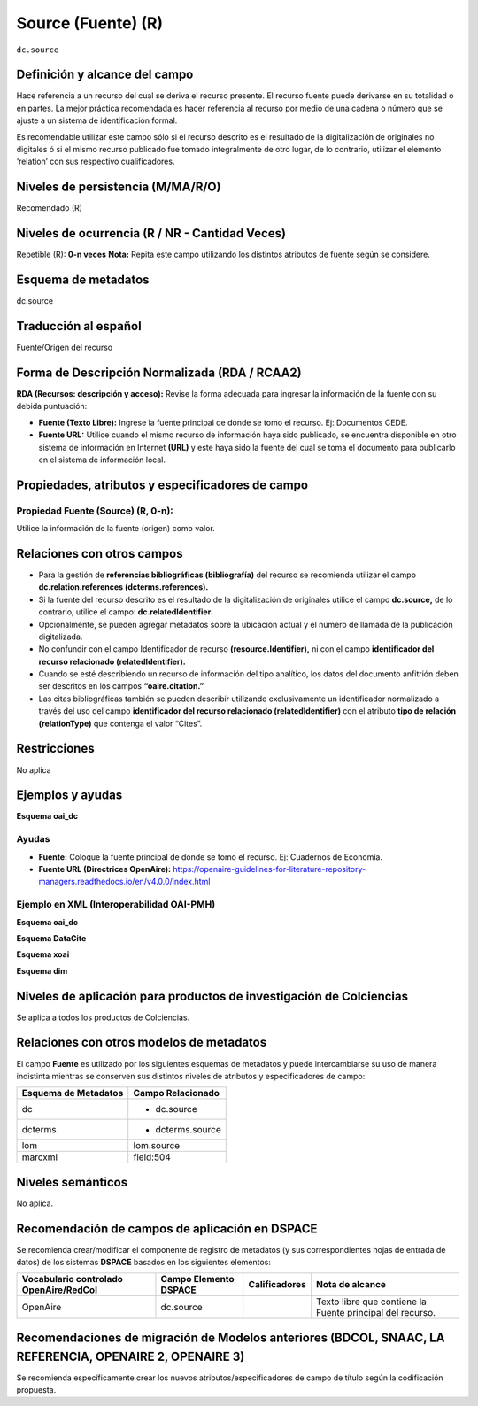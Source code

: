 .. _dc.source:

Source (Fuente) (R) 
===================

``dc.source``

Definición y alcance del campo
------------------------------
Hace referencia a un recurso del cual se deriva el recurso presente. El recurso fuente puede derivarse en su totalidad o en partes. La mejor práctica recomendada es hacer referencia al recurso por medio de una cadena o número que se ajuste a un sistema de identificación formal.

Es recomendable utilizar este campo sólo si el recurso descrito es el resultado de la digitalización de originales no digitales ó si el mismo recurso publicado fue tomado integralmente de otro lugar, de lo contrario, utilizar el elemento ‘relation’ con sus respectivo cualificadores.
 

Niveles de persistencia (M/MA/R/O)
------------------------------------
Recomendado (R)

Niveles de ocurrencia (R / NR -  Cantidad Veces)
------------------------------------------------
Repetible (R): **0-n veces**
**Nota:** Repita este campo utilizando los distintos atributos de fuente según se considere.

..

Esquema de metadatos
--------------------

dc.source

Traducción al español
---------------------

Fuente/Origen del recurso 

Forma de Descripción Normalizada (RDA / RCAA2)
-----------------------------------------------
**RDA (Recursos: descripción y acceso):** Revise la forma adecuada para ingresar la información de la fuente con su debida puntuación:

- **Fuente (Texto Libre):** Ingrese la fuente principal de donde se tomo el recurso. Ej: Documentos CEDE. 
- **Fuente URL:** Utilice cuando el mismo recurso de información haya sido publicado,  se encuentra disponible en otro sistema de información en Internet **(URL)** y este haya sido la fuente del cual se toma el documento para publicarlo en el sistema de información local. 

Propiedades, atributos y especificadores de campo
-------------------------------------------------


Propiedad Fuente (Source) (R, 0-n):
+++++++++++++++++++++++++++++++++++

Utilice la información de la fuente (origen) como valor.


Relaciones con otros campos
---------------------------

- Para la gestión de **referencias bibliográficas (bibliografía)** del recurso se recomienda utilizar el campo **dc.relation.references (dcterms.references).**
- Si la fuente del recurso descrito es el resultado de la digitalización de originales utilice el campo **dc.source,** de lo contrario, utilice el campo: **dc.relatedIdentifier.**
- Opcionalmente, se pueden agregar metadatos sobre la ubicación actual y el número de llamada de la publicación digitalizada.
- No confundir con el campo Identificador de recurso **(resource.Identifier),** ni con el campo **identificador del recurso relacionado (relatedIdentifier).**
- Cuando se esté describiendo un recurso de información del tipo analítico, los datos del documento anfitrión deben ser descritos en los campos **“oaire.citation.”** 
- Las citas bibliográficas también se pueden describir utilizando exclusivamente un identificador normalizado a través del uso del campo **identificador del recurso relacionado (relatedIdentifier)** con el atributo **tipo de relación (relationType)** que contenga el valor “Cites”. 

.. code-block:: xml
	:linenos:

	<relatedIdentifier relatedIdentifierType="DOI"relationType="Cites">10.4232/10.ASEAS-5.2-1 </relatedIdentifier>

Restricciones
-------------

No aplica

Ejemplos y ayudas
-----------------

**Esquema oai_dc**

Ayudas
++++++

- **Fuente:** Coloque la fuente principal de donde se tomo el recurso. Ej: Cuadernos de Economía. 
- **Fuente URL (Directrices OpenAire):** https://openaire-guidelines-for-literature-repository-managers.readthedocs.io/en/v4.0.0/index.html 

Ejemplo en XML  (Interoperabilidad OAI-PMH)
+++++++++++++++++++++++++++++++++++++++++++

**Esquema oai_dc**

.. code-block:: xml
   :linenos:

   <dc.source>Cuadernos de ecología volumen 4 (2001)</dc.source>

.. code-block:: xml
   :linenos:

   <dc.source>Escultura del Museo Nacional de Colombia</dc.source>

**Esquema DataCite**

.. code-block:: xml
   :linenos:

   <dc:source>Ecology  Letters (1461023X)  vol.4 (2001)</dc:source>

**Esquema xoai**

.. code-block:: xml
   :linenos:

   <element name="dc">
      <element name="source">
         <element name="spa">
                 <field name="value">ABColombia, Corporación SISMA Mujer y The U.S. Office en Colombia (USOC) (2013). Colombia: Women, conflict – related sexual violence and the peace process. Recuperado de https://www.christianaid.org.uk/images/ABColombia-conflict-relatedsexual-violence-report.pdf</field>
       </element> 
     </element> 
   </element> 

**Esquema dim**

.. code-block:: xml
   :linenos:

   <dim:field mdschema="dc" element="source" lang="spa">Arias, A. (2008). Multiculturalismo y Derechos Indígenas. El caso mexicano. México D.F: Comisión Nacional de los Derechos Humanos.</dim:field>


Niveles de aplicación para productos de investigación de Colciencias
--------------------------------------------------------------------
Se aplica a todos los productos de Colciencias. 

Relaciones con otros modelos de metadatos
-----------------------------------------

El campo **Fuente** es utilizado por los siguientes esquemas de metadatos y puede intercambiarse su uso de manera indistinta mientras se conserven sus distintos niveles de atributos y especificadores de campo:

+----------------------+--------------------------------------+
| Esquema de Metadatos | Campo Relacionado                    |
+======================+======================================+
| dc                   | * dc.source                          |
+----------------------+--------------------------------------+
| dcterms              | * dcterms.source                     |
+----------------------+--------------------------------------+
| lom                  | lom.source                           |
+----------------------+--------------------------------------+
| marcxml              | field:504                            |
+----------------------+--------------------------------------+

Niveles semánticos
------------------

No aplica.

Recomendación de campos de aplicación en DSPACE
-----------------------------------------------

Se recomienda crear/modificar el componente de registro de metadatos (y sus correspondientes hojas de entrada de datos) de los sistemas **DSPACE** basados en los siguientes elementos:

+----------------------------------------+-----------------------+---------------+-----------------------------------------------------------+
| Vocabulario controlado OpenAire/RedCol | Campo Elemento DSPACE | Calificadores | Nota de alcance                                           |
+========================================+=======================+===============+===========================================================+
| OpenAire                               | dc.source             |               | Texto libre que contiene la Fuente principal del recurso. |
+----------------------------------------+-----------------------+---------------+-----------------------------------------------------------+


Recomendaciones de migración de Modelos anteriores (BDCOL, SNAAC, LA REFERENCIA, OPENAIRE 2, OPENAIRE 3)
--------------------------------------------------------------------------------------------------------

Se recomienda específicamente crear los nuevos atributos/especificadores de campo de título según la codificación propuesta.
